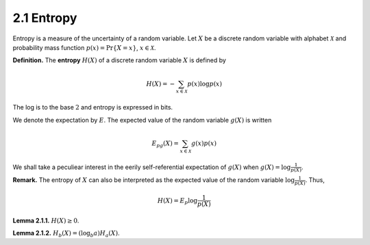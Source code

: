 2.1 Entropy
=====================================

Entropy is a measure of the uncertainty of a random variable. Let :math:`X` be a discrete random variable with alphabet :math:`\mathcal{X}` and probability mass function :math:`p(x) = \Pr\{X = x\}`, :math:`x \in \mathcal{X}`.

**Definition.** The **entropy** :math:`H(X)` of a discrete random variable :math:`X` is defined by

.. math::

   H(X) = - \sum_{x \in \mathcal{X}} p(x) \log p(x)

The log is to the base :math:`2` and entropy is expressed in bits.

We denote the expectation by :math:`E`. The expected value of the random variable :math:`g(X)` is written

.. math::

   E_pg(X) = \sum_{x \in \mathcal{X}} g(x)p(x)

We shall take a peculiear interest in the eerily self-referential expectation of :math:`g(X)` when :math:`g(X) = \log \frac{1}{p(X)}`.

**Remark.** The entropy of :math:`X` can also be interpreted as the expected value of the random variable :math:`\log \frac{1}{p(X)}`. Thus,

.. math::

   H(X) = E_p \log \frac{1}{p(X)}

**Lemma 2.1.1.** :math:`H(X) \geq 0`.

**Lemma 2.1.2.** :math:`H_b(X) = (\log_b a)H_a(X)`.
